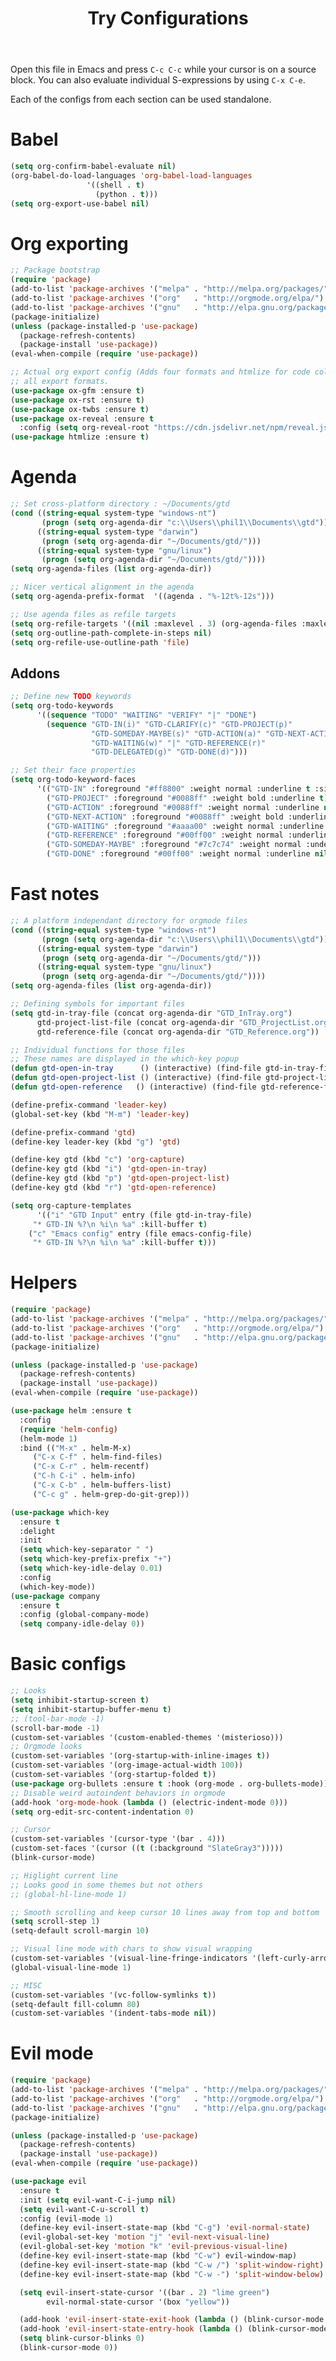 #+TITLE: Try Configurations

Open this file in Emacs and press =C-c C-c= while your cursor is on a source
block.  You can also evaluate individual S-expressions by using =C-x C-e=.

Each of the configs from each section can be used standalone.

* Babel
#+begin_src emacs-lisp :tangle elisp/babel-config.el
(setq org-confirm-babel-evaluate nil)
(org-babel-do-load-languages 'org-babel-load-languages
			     '((shell . t)
			       (python . t)))
(setq org-export-use-babel nil)
#+end_src
* Org exporting
#+begin_src emacs-lisp :tangle "elisp/org-export-config.el"
;; Package bootstrap
(require 'package)
(add-to-list 'package-archives '("melpa" . "http://melpa.org/packages/") t)
(add-to-list 'package-archives '("org"   . "http://orgmode.org/elpa/") t)
(add-to-list 'package-archives '("gnu"   . "http://elpa.gnu.org/packages/") t)
(package-initialize)
(unless (package-installed-p 'use-package)
  (package-refresh-contents)
  (package-install 'use-package))
(eval-when-compile (require 'use-package))

;; Actual org export config (Adds four formats and htmlize for code coloring in
;; all export formats.
(use-package ox-gfm :ensure t)
(use-package ox-rst :ensure t)
(use-package ox-twbs :ensure t)
(use-package ox-reveal :ensure t
  :config (setq org-reveal-root "https://cdn.jsdelivr.net/npm/reveal.js"))
(use-package htmlize :ensure t)
#+end_src
* Agenda
#+begin_src emacs-lisp :tangle "elisp/org-agenda-config.el"
;; Set cross-platform directory : ~/Documents/gtd
(cond ((string-equal system-type "windows-nt")
       (progn (setq org-agenda-dir "c:\\Users\\phil1\\Documents\\gtd")))
      ((string-equal system-type "darwin")
       (progn (setq org-agenda-dir "~/Documents/gtd/")))
      ((string-equal system-type "gnu/linux")
       (progn (setq org-agenda-dir "~/Documents/gtd/"))))
(setq org-agenda-files (list org-agenda-dir))

;; Nicer vertical alignment in the agenda
(setq org-agenda-prefix-format  '((agenda . "%-12t%-12s")))

;; Use agenda files as refile targets
(setq org-refile-targets '((nil :maxlevel . 3) (org-agenda-files :maxlevel . 3)))
(setq org-outline-path-complete-in-steps nil)
(setq org-refile-use-outline-path 'file)

#+end_src
** Addons
#+begin_src emacs-lisp :tangle "elisp/org-agenda-addons.el"
;; Define new TODO keywords
(setq org-todo-keywords 
      '((sequence "TODO" "WAITING" "VERIFY" "|" "DONE")
        (sequence "GTD-IN(i)" "GTD-CLARIFY(c)" "GTD-PROJECT(p)"
                  "GTD-SOMEDAY-MAYBE(s)" "GTD-ACTION(a)" "GTD-NEXT-ACTION(n)"
                  "GTD-WAITING(w)" "|" "GTD-REFERENCE(r)"
                  "GTD-DELEGATED(g)" "GTD-DONE(d)")))

;; Set their face properties
(setq org-todo-keyword-faces
      '(("GTD-IN" :foreground "#ff8800" :weight normal :underline t :size small)
        ("GTD-PROJECT" :foreground "#0088ff" :weight bold :underline t)
        ("GTD-ACTION" :foreground "#0088ff" :weight normal :underline nil)
        ("GTD-NEXT-ACTION" :foreground "#0088ff" :weight bold :underline nil)
        ("GTD-WAITING" :foreground "#aaaa00" :weight normal :underline nil)
        ("GTD-REFERENCE" :foreground "#00ff00" :weight normal :underline nil)
        ("GTD-SOMEDAY-MAYBE" :foreground "#7c7c74" :weight normal :underline nil)
        ("GTD-DONE" :foreground "#00ff00" :weight normal :underline nil)))
#+end_src
* Fast notes
#+begin_src emacs-lisp :tangle "elisp/fast-notes.el"
;; A platform independant directory for orgmode files
(cond ((string-equal system-type "windows-nt")
       (progn (setq org-agenda-dir "c:\\Users\\phil1\\Documents\\gtd")))
      ((string-equal system-type "darwin")
       (progn (setq org-agenda-dir "~/Documents/gtd/")))
      ((string-equal system-type "gnu/linux")
       (progn (setq org-agenda-dir "~/Documents/gtd/"))))
(setq org-agenda-files (list org-agenda-dir))

;; Defining symbols for important files
(setq gtd-in-tray-file (concat org-agenda-dir "GTD_InTray.org")
      gtd-project-list-file (concat org-agenda-dir "GTD_ProjectList.org")
      gtd-reference-file (concat org-agenda-dir "GTD_Reference.org"))

;; Individual functions for those files
;; These names are displayed in the which-key popup
(defun gtd-open-in-tray      () (interactive) (find-file gtd-in-tray-file))
(defun gtd-open-project-list () (interactive) (find-file gtd-project-list-file))
(defun gtd-open-reference   () (interactive) (find-file gtd-reference-file))

(define-prefix-command 'leader-key)
(global-set-key (kbd "M-m") 'leader-key)

(define-prefix-command 'gtd)
(define-key leader-key (kbd "g") 'gtd)

(define-key gtd (kbd "c") 'org-capture)
(define-key gtd (kbd "i") 'gtd-open-in-tray)
(define-key gtd (kbd "p") 'gtd-open-project-list)
(define-key gtd (kbd "r") 'gtd-open-reference)

(setq org-capture-templates
      '(("i" "GTD Input" entry (file gtd-in-tray-file)
	 "* GTD-IN %?\n %i\n %a" :kill-buffer t)
	("c" "Emacs config" entry (file emacs-config-file)
	 "* GTD-IN %?\n %i\n %a" :kill-buffer t)))
#+end_src
* Helpers
#+begin_src emacs-lisp :tangle "elisp/helpers.el"
(require 'package)
(add-to-list 'package-archives '("melpa" . "http://melpa.org/packages/") t)
(add-to-list 'package-archives '("org"   . "http://orgmode.org/elpa/") t)
(add-to-list 'package-archives '("gnu"   . "http://elpa.gnu.org/packages/") t)
(package-initialize)

(unless (package-installed-p 'use-package)
  (package-refresh-contents)
  (package-install 'use-package))
(eval-when-compile (require 'use-package))

(use-package helm :ensure t
  :config
  (require 'helm-config)
  (helm-mode 1)
  :bind (("M-x" . helm-M-x)
	 ("C-x C-f" . helm-find-files)
	 ("C-x C-r" . helm-recentf)
	 ("C-h C-i" . helm-info)
	 ("C-x C-b" . helm-buffers-list)
	 ("C-c g" . helm-grep-do-git-grep)))

(use-package which-key
  :ensure t
  :delight
  :init
  (setq which-key-separator " ")
  (setq which-key-prefix-prefix "+")
  (setq which-key-idle-delay 0.01)
  :config
  (which-key-mode))
(use-package company
  :ensure t
  :config (global-company-mode)
  (setq company-idle-delay 0))
#+end_src
* Basic configs
#+begin_src emacs-lisp :tangle "elisp/basic-configs.el"
;; Looks
(setq inhibit-startup-screen t)
(setq inhibit-startup-buffer-menu t)
;; (tool-bar-mode -1)
(scroll-bar-mode -1)
(custom-set-variables '(custom-enabled-themes '(misterioso)))
;; Orgmode looks
(custom-set-variables '(org-startup-with-inline-images t))
(custom-set-variables '(org-image-actual-width 100))
(custom-set-variables '(org-startup-folded t))
(use-package org-bullets :ensure t :hook (org-mode . org-bullets-mode))
;; Disable weird autoindent behaviors in orgmode
(add-hook 'org-mode-hook (lambda () (electric-indent-mode 0)))
(setq org-edit-src-content-indentation 0)

;; Cursor
(custom-set-variables '(cursor-type '(bar . 4)))
(custom-set-faces '(cursor ((t (:background "SlateGray3")))))
(blink-cursor-mode)

;; Higlight current line
;; Looks good in some themes but not others
;; (global-hl-line-mode 1)

;; Smooth scrolling and keep cursor 10 lines away from top and bottom
(setq scroll-step 1)
(setq-default scroll-margin 10)

;; Visual line mode with chars to show visual wrapping
(custom-set-variables '(visual-line-fringe-indicators '(left-curly-arrow right-curly-arrow)))
(global-visual-line-mode 1)

;; MISC
(custom-set-variables '(vc-follow-symlinks t))
(setq-default fill-column 80)
(custom-set-variables '(indent-tabs-mode nil))
#+end_src
* Evil mode
#+begin_src emacs-lisp :tangle "elisp/evil-config.el"
(require 'package)
(add-to-list 'package-archives '("melpa" . "http://melpa.org/packages/") t)
(add-to-list 'package-archives '("org"   . "http://orgmode.org/elpa/") t)
(add-to-list 'package-archives '("gnu"   . "http://elpa.gnu.org/packages/") t)
(package-initialize)

(unless (package-installed-p 'use-package)
  (package-refresh-contents)
  (package-install 'use-package))
(eval-when-compile (require 'use-package))

(use-package evil
  :ensure t
  :init (setq evil-want-C-i-jump nil)
  (setq evil-want-C-u-scroll t)
  :config (evil-mode 1)
  (define-key evil-insert-state-map (kbd "C-g") 'evil-normal-state)
  (evil-global-set-key 'motion "j" 'evil-next-visual-line)
  (evil-global-set-key 'motion "k" 'evil-previous-visual-line)
  (define-key evil-insert-state-map (kbd "C-w") evil-window-map)
  (define-key evil-insert-state-map (kbd "C-w /") 'split-window-right)
  (define-key evil-insert-state-map (kbd "C-w -") 'split-window-below)

  (setq evil-insert-state-cursor '((bar . 2) "lime green")
        evil-normal-state-cursor '(box "yellow"))

  (add-hook 'evil-insert-state-exit-hook (lambda () (blink-cursor-mode 0)))
  (add-hook 'evil-insert-state-entry-hook (lambda () (blink-cursor-mode 1)))
  (setq blink-cursor-blinks 0)
  (blink-cursor-mode 0))
#+end_src
